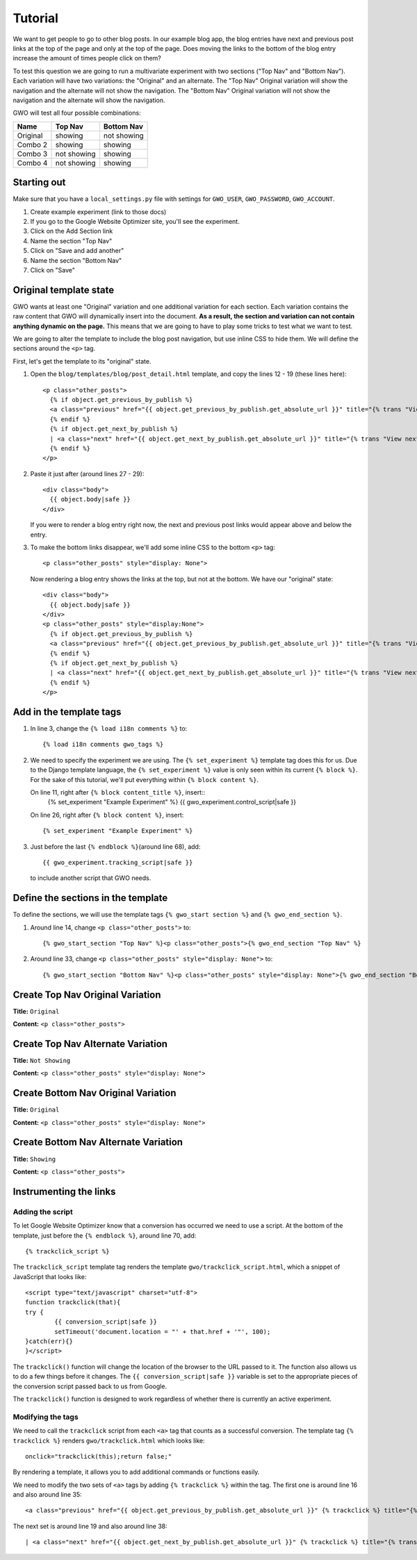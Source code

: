 ========
Tutorial
========

We want to get people to go to other blog posts. In our example blog app, the blog entries have next and previous post links at the top of the page and only at the top of the page. Does moving the links to the bottom of the blog entry increase the amount of times people click on them?

To test this question we are going to run a multivariate experiment with two sections ("Top Nav" and "Bottom Nav"). Each variation will have two variations: the "Original" and an alternate. The "Top Nav" Original variation will show the navigation and the alternate will not show the navigation. The "Bottom Nav" Original variation will not show the navigation and the alternate will show the navigation.

GWO will test all four possible combinations: 

======== ============ ============
Name     Top Nav      Bottom Nav
======== ============ ============
Original showing      not showing
Combo 2  showing      showing
Combo 3  not showing  showing
Combo 4  not showing  showing
======== ============ ============


Starting out
============

Make sure that you have a ``local_settings.py`` file with settings for ``GWO_USER``\ , ``GWO_PASSWORD``\ , ``GWO_ACCOUNT``\ .



1. Create example experiment (link to those docs)
2. If you go to the Google Website Optimizer site, you'll see the experiment.
3. Click on the Add Section link
4. Name the section "Top Nav"
5. Click on "Save and add another"
6. Name the section "Bottom Nav"
7. Click on "Save"

Original template state
=======================

GWO wants at least one "Original" variation and one additional variation for each section. Each variation contains the raw content that GWO will dynamically insert into the document. **As a result, the section and variation can not contain anything dynamic on the page.** This means that we are going to have to play some tricks to test what we want to test.

We are going to alter the template to include the blog post navigation, but use inline CSS to hide them. We will define the sections around the ``<p>`` tag.

First, let's get the template to its "original" state.

.. highlight:: django

1. Open the ``blog/templates/blog/post_detail.html`` template, and copy the lines 12 - 19 (these lines here)::

	<p class="other_posts">
	  {% if object.get_previous_by_publish %}
	  <a class="previous" href="{{ object.get_previous_by_publish.get_absolute_url }}" title="{% trans "View previous post" %}">&laquo; {{ object.get_previous_by_publish }}</a>
	  {% endif %}
	  {% if object.get_next_by_publish %}
	  | <a class="next" href="{{ object.get_next_by_publish.get_absolute_url }}" title="{% trans "View next post" %}">{{ object.get_next_by_publish }} &raquo;</a>
	  {% endif %}
	</p>

2. Paste it just after (around lines 27 - 29)::

	<div class="body">
	  {{ object.body|safe }}
	</div>

   If you were to render a blog entry right now, the next and previous post links would appear above and below the entry. 

3. To make the bottom links disappear, we'll add some inline CSS to the bottom ``<p>`` tag::

	<p class="other_posts" style="display: None">

   Now rendering a blog entry shows the links at the top, but not at the bottom. We have our "original" state::

	<div class="body">
	  {{ object.body|safe }}
	</div>
	<p class="other_posts" style="display:None">
	  {% if object.get_previous_by_publish %}
	  <a class="previous" href="{{ object.get_previous_by_publish.get_absolute_url }}" title="{% trans "View previous post" %}">&laquo; {{ object.get_previous_by_publish }}</a>
	  {% endif %}
	  {% if object.get_next_by_publish %}
	  | <a class="next" href="{{ object.get_next_by_publish.get_absolute_url }}" title="{% trans "View next post" %}">{{ object.get_next_by_publish }} &raquo;</a>
	  {% endif %}
	</p>


Add in the template tags
========================

#. In line 3, change the ``{% load i18n comments %}`` to::

	{% load i18n comments gwo_tags %}

#. We need to specify the experiment we are using. The ``{% set_experiment %}`` template tag does this for us. Due to the Django template language, the ``{% set_experiment %}`` value is only seen within its current ``{% block %}``. For the sake of this tutorial, we'll put everything within ``{% block content %}``\ .
   
   On line 11, right after ``{% block content_title %}``\ , insert::
	{% set_experiment "Example Experiment" %}
	{{ gwo_experiment.control_script|safe }}

   
   On line 26, right after ``{% block content %}``\ , insert::

	{% set_experiment "Example Experiment" %}

#. Just before the last ``{% endblock %}``\ (around line 68), add::

	{{ gwo_experiment.tracking_script|safe }}

   to include another script that GWO needs.

Define the sections in the template
===================================

To define the sections, we will use the template tags ``{% gwo_start section %}`` and ``{% gwo_end_section %}``\ .

#. Around line 14, change ``<p class="other_posts">`` to::

	{% gwo_start_section "Top Nav" %}<p class="other_posts">{% gwo_end_section "Top Nav" %}

#. Around line 33, change ``<p class="other_posts" style="display: None">`` to::

	{% gwo_start_section "Bottom Nav" %}<p class="other_posts" style="display: None">{% gwo_end_section "Bottom Nav" %}


Create Top Nav Original Variation
=================================

**Title:** ``Original``

**Content:** ``<p class="other_posts">``

Create Top Nav Alternate Variation
==================================

**Title:** ``Not Showing``

**Content:** ``<p class="other_posts" style="display: None">``

Create Bottom Nav Original Variation
====================================

**Title:** ``Original``

**Content:** ``<p class="other_posts" style="display: None">``

Create Bottom Nav Alternate Variation
=====================================

**Title:** ``Showing``

**Content:** ``<p class="other_posts">``


Instrumenting the links
=======================

Adding the script
*****************

To let Google Website Optimizer know that a conversion has occurred we need to  use a script. At the bottom of the template, just before the ``{% endblock %}``\ , around line 70, add:: 

	{% trackclick_script %}

The ``trackclick_script`` template tag renders the template ``gwo/trackclick_script.html``\ , which a snippet of JavaScript that looks like::

	<script type="text/javascript" charset="utf-8">
	function trackclick(that){
	try {
		{{ conversion_script|safe }}
		setTimeout('document.location = "' + that.href + '"', 100);
	}catch(err){}
	}</script>

The ``trackclick()`` function will change the location of the browser to the URL passed to it. The function also allows us to do a few things before it changes. The ``{{ conversion_script|safe }}`` variable is set to the appropriate pieces of the conversion script passed back to us from Google.

The ``trackclick()`` function is designed to work regardless of whether there is currently an active experiment.

Modifying the tags
******************

We need to call the ``trackclick`` script from each ``<a>`` tag that counts as a successful conversion. The template tag ``{% trackclick %}`` renders ``gwo/trackclick.html`` which looks like::

	onclick="trackclick(this);return false;"

By rendering a template, it allows you to add additional commands or functions easily.

We need to modify the two sets of ``<a>`` tags by adding ``{% trackclick %}`` within the tag. The first one is around line 16 and also around line 35::

	<a class="previous" href="{{ object.get_previous_by_publish.get_absolute_url }}" {% trackclick %} title="{% trans "View previous post" %}">&laquo; {{ object.get_previous_by_publish }}</a>

The next set is around line 19 and also around line 38::

	| <a class="next" href="{{ object.get_next_by_publish.get_absolute_url }}" {% trackclick %} title="{% trans "View next post" %}">{{ object.get_next_by_publish }} &raquo;</a>
    

